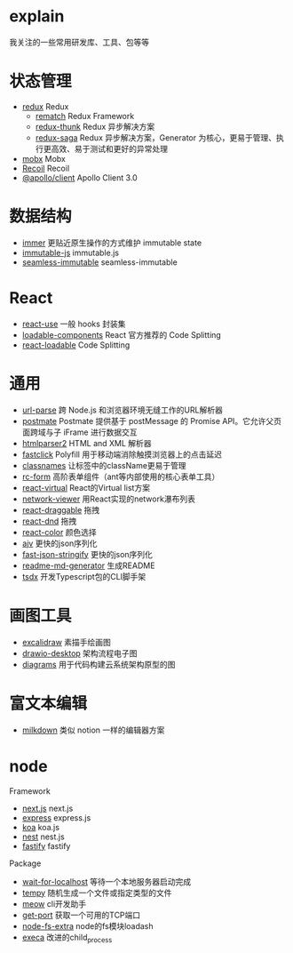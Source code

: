 * explain
  我关注的一些常用研发库、工具、包等等
* 状态管理
  * [[https://github.com/reduxjs/redux][redux]] Redux
    * [[https://github.com/rematch/rematch][rematch]] Redux Framework
    * [[https://github.com/reduxjs/redux-thunk][redux-thunk]] Redux 异步解决方案
    * [[https://github.com/redux-saga/redux-saga][redux-saga]] Redux 异步解决方案，Generator 为核心，更易于管理、执行更高效、易于测试和更好的异常处理
  * [[https://github.com/mobxjs/mobx][mobx]] Mobx
  * [[https://github.com/facebookexperimental/Recoil][Recoil]] Recoil
  * [[https://www.apollographql.com/docs/react/][@apollo/client]] Apollo Client 3.0
* 数据结构
  * [[https://github.com/immerjs/immer][immer]] 更贴近原生操作的方式维护 immutable state
  * [[https://github.com/immutable-js/immutable-js][immutable-js]] immutable.js
  * [[https://github.com/rtfeldman/seamless-immutable][seamless-immutable]] seamless-immutable
* React
  * [[https://github.com/streamich/react-use][react-use]] 一般 hooks 封装集
  * [[https://github.com/gregberge/loadable-components][loadable-components]] React 官方推荐的 Code Splitting
  * [[https://github.com/jamiebuilds/react-loadable][react-loadable]] Code Splitting
* 通用
  * [[https://github.com/unshiftio/url-parse][url-parse]] 跨 Node.js 和浏览器环境无缝工作的URL解析器
  * [[https://github.com/dollarshaveclub/postmate][postmate]] Postmate 提供基于 postMessage 的 Promise API。它允许父页面跨域与子 iFrame 进行数据交互
  * [[https://github.com/fb55/htmlparser2][htmlparser2]] HTML and XML 解析器
  * [[https://github.com/ftlabs/fastclick][fastclick]] Polyfill 用于移动端消除触摸浏览器上的点击延迟
  * [[https://github.com/JedWatson/classnames][classnames]] 让标签中的className更易于管理
  * [[https://github.com/react-component/form][rc-form]] 高阶表单组件（ant等内部使用的核心表单工具）
  * [[https://github.com/tannerlinsley/react-virtual][react-virtual]] React的Virtual list方案
  * [[https://github.com/saucelabs/network-viewer][network-viewer]] 用React实现的network瀑布列表
  * [[https://github.com/react-grid-layout/react-draggable][react-draggable]] 拖拽
  * [[https://github.com/react-dnd/react-dnd][react-dnd]] 拖拽
  * [[https://github.com/casesandberg/react-color][react-color]] 颜色选择
  * [[https://github.com/ajv-validator/ajv][ajv]] 更快的json序列化
  * [[https://github.com/fastify/fast-json-stringify][fast-json-stringify]] 更快的json序列化
  * [[https://github.com/kefranabg/readme-md-generator][readme-md-generator]] 生成README
  * [[https://github.com/formium/tsdx][tsdx]] 开发Typescript包的CLI脚手架
* 画图工具
  * [[https://github.com/excalidraw/excalidraw][excalidraw]] 素描手绘画图
  * [[https://github.com/jgraph/drawio-desktop][drawio-desktop]] 架构流程电子图
  * [[https://github.com/mingrammer/diagrams][diagrams]] 用于代码构建云系统架构原型的图
* 富文本编辑
  * [[https://github.com/Saul-Mirone/milkdown][milkdown]] 类似 notion 一样的编辑器方案
* node
  Framework
  * [[https://github.com/vercel/next.js][next.js]] next.js
  * [[https://github.com/expressjs/express][express]] express.js
  * [[https://github.com/koajs/koa][koa]] koa.js
  * [[https://github.com/nestjs/nest][nest]] nest.js
  * [[https://github.com/fastify/fastify][fastify]] fastify
  Package
  * [[https://github.com/sindresorhus/wait-for-localhost][wait-for-localhost]] 等待一个本地服务器启动完成
  * [[https://github.com/sindresorhus/tempy][tempy]] 随机生成一个文件或指定类型的文件
  * [[https://github.com/sindresorhus/meow][meow]] cli开发助手
  * [[https://github.com/sindresorhus/get-port][get-port]] 获取一个可用的TCP端口
  * [[https://github.com/jprichardson/node-fs-extra][node-fs-extra]] node的fs模块loadash
  * [[https://github.com/sindresorhus/execa][execa]] 改进的child_process
